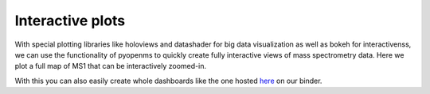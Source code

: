 Interactive plots
=================

With special plotting libraries like holoviews and datashader for big data visualization as
well as bokeh for interactivenss, we can use the functionality of pyopenms to quickly
create fully interactive views of mass spectrometry data.
Here we plot a full map of MS1 that can be interactively zoomed-in.

.. code-block:: python
    :linenos:

	from pyopenms import *
	import pandas as pd
	import numpy as np
	import datashader as ds
	import holoviews as hv
	import holoviews.operation.datashader as hd
	from holoviews.plotting.util import process_cmap
	from holoviews import opts, dim
	import sys

	hv.extension('bokeh')

	exp = MSExperiment() # type: PeakMap
	loader = MzMLFile()
	loadopts = loader.getOptions()  # type: PeakFileOptions
	loadopts.setMSLevels([1])
	loadopts.setSkipXMLChecks(True)
	loadopts.setIntensity32Bit(True)
	loadopts.setIntensityRange(DRange1(DPosition1(5000), DPosition1(sys.maxsize)))
	loader.setOptions(loadopts)
	loader.load("../../src/data/BSA1.mzML", exp)
	exp.updateRanges()
	expandcols = ["RT", "mz", "inty"]
	spectraarrs2d = exp.get2DPeakDataLong(exp.getMinRT(), exp.getMaxRT(), exp.getMinMZ(), exp.getMaxMZ())
	spectradf = pd.DataFrame(dict(zip(expandcols, spectraarrs2d)))
	spectradf = spectradf.set_index(["RT","mz"])

	maxrt = spectradf.index.get_level_values(0).max()
	minrt = spectradf.index.get_level_values(0).min()
	maxmz = spectradf.index.get_level_values(1).max()
	minmz = spectradf.index.get_level_values(1).min()

	def new_bounds_hook(plot, elem):
	    x_range = plot.state.x_range
	    y_range = plot.state.y_range
	    x_range.bounds = minrt, maxrt
	    y_range.bounds = minmz, maxmz
	            
	points = hv.Points(spectradf, kdims=['RT', 'mz'], vdims=['inty'], label="MS1 survey scans").opts(
	    fontsize={'title': 16, 'labels': 14, 'xticks': 6, 'yticks': 12},
	    color=np.log(dim('int')),
	    colorbar=True,
	    cmap='Magma',
	    width=1000,
	    height=1000,
	    tools=['hover'])

	raster = hd.rasterize(points, cmap=process_cmap("blues", provider="bokeh"), aggregator=ds.sum('inty'),
	                      cnorm='log', alpha=10, min_alpha=0
	        ).opts(
	            active_tools=['box_zoom'],
	            tools=['hover'],
	            hooks=[new_bounds_hook]
	        ).opts(  # weird.. I have no idea why one has to do this. But with one opts you will get an error
	            plot=dict(
	                width=800,
	                height=800,
	                xlabel="Retention time (s)",
	                ylabel="mass/charge (Da)"
	            )
	        )

	hd.dynspread(raster, threshold=0.7, how="add", shape="square")


With this you can also easily create whole dashboards like the one hosted `here <./msbokehapps>`_ on our binder.
